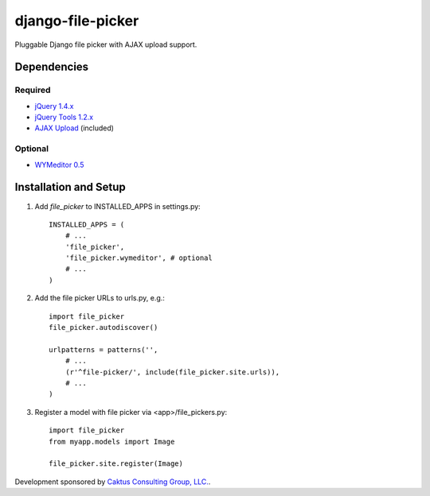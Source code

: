 django-file-picker
==================

Pluggable Django file picker with AJAX upload support.

Dependencies
------------

Required
````````
* `jQuery 1.4.x <http://www.jquery.com/>`_
* `jQuery Tools 1.2.x <http://flowplayer.org/tools/>`_
* `AJAX Upload <http://valums.com/ajax-upload/>`_ (included)

Optional
````````
* `WYMeditor 0.5 <http://www.wymeditor.org/>`_

Installation and Setup
----------------------

1) Add `file_picker` to INSTALLED_APPS in settings.py::

    INSTALLED_APPS = (
        # ...
        'file_picker',
        'file_picker.wymeditor', # optional
        # ...
    )

2) Add the file picker URLs to urls.py, e.g.::

    import file_picker
    file_picker.autodiscover()

    urlpatterns = patterns('',
        # ...
        (r'^file-picker/', include(file_picker.site.urls)),
        # ...
    )

3) Register a model with file picker via <app>/file_pickers.py::

    import file_picker
    from myapp.models import Image
    
    file_picker.site.register(Image)

Development sponsored by `Caktus Consulting Group, LLC. <http://www.caktusgroup.com/services>`_.

